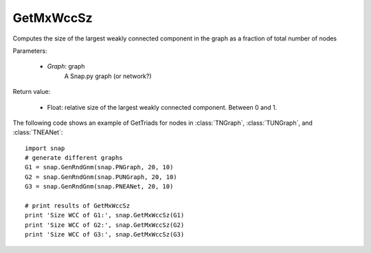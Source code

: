 GetMxWccSz
'''''''''

.. function:: GetMxWccSz(Graph)

Computes the size of the largest weakly connected component in the graph
as a fraction of total number of nodes

Parameters:

 - *Graph*: graph
     A Snap.py graph (or network?)
 
Return value:

 - Float: relative size of the largest weakly connected component.
   Between 0 and 1.

The following code shows an example of GetTriads for nodes in
:class:`TNGraph`, :class:`TUNGraph`, and :class:`TNEANet`::

  import snap
  # generate different graphs
  G1 = snap.GenRndGnm(snap.PNGraph, 20, 10)
  G2 = snap.GenRndGnm(snap.PUNGraph, 20, 10)
  G3 = snap.GenRndGnm(snap.PNEANet, 20, 10)

  # print results of GetMxWccSz
  print 'Size WCC of G1:', snap.GetMxWccSz(G1)
  print 'Size WCC of G2:', snap.GetMxWccSz(G2)
  print 'Size WCC of G3:', snap.GetMxWccSz(G3)


